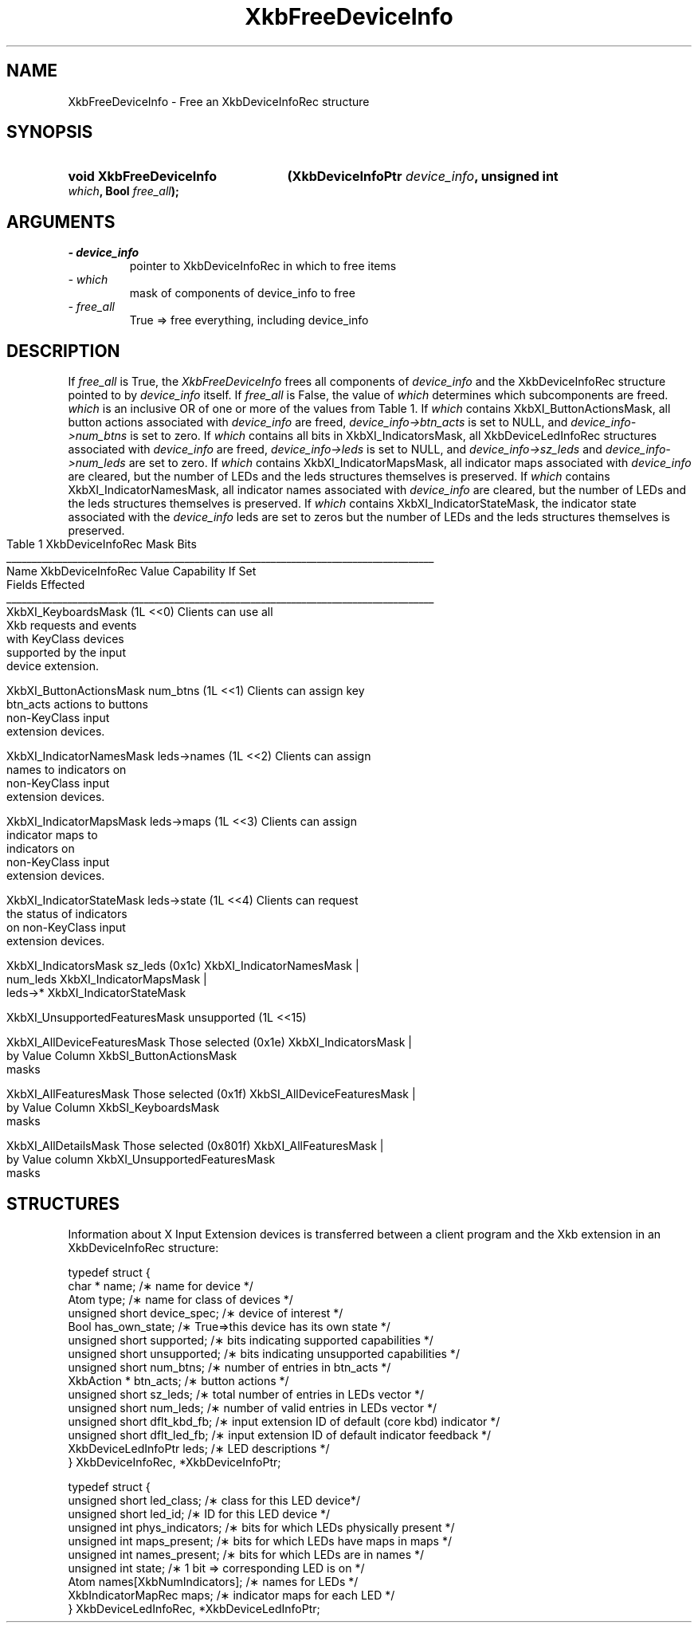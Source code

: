 '\" t
.\" Copyright 1999 Oracle and/or its affiliates. All rights reserved.
.\"
.\" Permission is hereby granted, free of charge, to any person obtaining a
.\" copy of this software and associated documentation files (the "Software"),
.\" to deal in the Software without restriction, including without limitation
.\" the rights to use, copy, modify, merge, publish, distribute, sublicense,
.\" and/or sell copies of the Software, and to permit persons to whom the
.\" Software is furnished to do so, subject to the following conditions:
.\"
.\" The above copyright notice and this permission notice (including the next
.\" paragraph) shall be included in all copies or substantial portions of the
.\" Software.
.\"
.\" THE SOFTWARE IS PROVIDED "AS IS", WITHOUT WARRANTY OF ANY KIND, EXPRESS OR
.\" IMPLIED, INCLUDING BUT NOT LIMITED TO THE WARRANTIES OF MERCHANTABILITY,
.\" FITNESS FOR A PARTICULAR PURPOSE AND NONINFRINGEMENT.  IN NO EVENT SHALL
.\" THE AUTHORS OR COPYRIGHT HOLDERS BE LIABLE FOR ANY CLAIM, DAMAGES OR OTHER
.\" LIABILITY, WHETHER IN AN ACTION OF CONTRACT, TORT OR OTHERWISE, ARISING
.\" FROM, OUT OF OR IN CONNECTION WITH THE SOFTWARE OR THE USE OR OTHER
.\" DEALINGS IN THE SOFTWARE.
.\"
.TH XkbFreeDeviceInfo 3 "libX11 1.6.9" "X Version 11" "XKB FUNCTIONS"
.SH NAME
XkbFreeDeviceInfo \- Free an XkbDeviceInfoRec structure
.SH SYNOPSIS
.HP
.B void XkbFreeDeviceInfo
.BI "(\^XkbDeviceInfoPtr " "device_info" "\^,"
.BI "unsigned int " "which" "\^,"
.BI "Bool " "free_all" "\^);"
.if n .ti +5n
.if t .ti +.5i
.SH ARGUMENTS
.TP
.I \- device_info
pointer to XkbDeviceInfoRec in which to free items
.TP
.I \- which
mask of components of device_info to free
.TP
.I \- free_all
True => free everything, including device_info
.SH DESCRIPTION
.LP
If 
.I free_all 
is True, the 
.I XkbFreeDeviceInfo 
frees all components of 
.I device_info 
and the XkbDeviceInfoRec structure pointed to by 
.I device_info 
itself. If 
.I free_all 
is False, the value of 
.I which 
determines which subcomponents are freed. 
.I which 
is an inclusive OR of one or more of the values from Table 1. If 
.I which 
contains XkbXI_ButtonActionsMask, all button actions associated with 
.I device_info 
are freed, 
.I device_info->btn_acts 
is set to NULL, and 
.I device_info->num_btns 
is set to zero. If 
.I which 
contains all bits in XkbXI_IndicatorsMask, all XkbDeviceLedInfoRec structures associated with 
.I device_info 
are freed, 
.I device_info->leds 
is set to NULL, and 
.I device_info->sz_leds 
and 
.I device_info->num_leds 
are set to zero. If 
.I which 
contains XkbXI_IndicatorMapsMask, all indicator maps associated with 
.I device_info 
are cleared, but the number of LEDs and the leds structures themselves is preserved. If 
.I which 
contains XkbXI_IndicatorNamesMask, all indicator names associated with
.I device_info 
are cleared, but the number of LEDs and the leds structures themselves is preserved. If 
.I which 
contains XkbXI_IndicatorStateMask, the indicator state associated with the
.I device_info 
leds are set to zeros but the number of LEDs and the leds structures themselves is preserved.
.bp
.nf
                         Table 1 XkbDeviceInfoRec Mask Bits                        
____________________________________________________________________________________
Name                         XkbDeviceInfoRec Value     Capability If Set
                             Fields Effected            
____________________________________________________________________________________
XkbXI_KeyboardsMask                           (1L <<0) Clients can use all
                                                       Xkb requests and events
                                                       with KeyClass devices 
                                                       supported by the input
                                                       device extension.

XkbXI_ButtonActionsMask       num_btns        (1L <<1) Clients can assign key 
                              btn_acts                 actions to buttons 
                                                       non-KeyClass input
                                                       extension devices.
                           
XkbXI_IndicatorNamesMask      leds->names     (1L <<2) Clients can assign
                                                       names to indicators on
                                                       non-KeyClass input
                                                       extension devices.
                                                             
XkbXI_IndicatorMapsMask       leds->maps      (1L <<3) Clients can assign
                                                       indicator maps to
                                                       indicators on 
                                                       non-KeyClass input
                                                       extension devices.

XkbXI_IndicatorStateMask      leds->state     (1L <<4) Clients can request 
                                                       the status of indicators
                                                       on non-KeyClass input
                                                       extension devices.

XkbXI_IndicatorsMask          sz_leds         (0x1c)   XkbXI_IndicatorNamesMask |
                              num_leds                 XkbXI_IndicatorMapsMask |
                              leds->*                  XkbXI_IndicatorStateMask

XkbXI_UnsupportedFeaturesMask unsupported     (1L <<15)

XkbXI_AllDeviceFeaturesMask   Those selected  (0x1e)   XkbXI_IndicatorsMask |
                              by Value Column          XkbSI_ButtonActionsMask
                              masks 

XkbXI_AllFeaturesMask         Those selected  (0x1f)   XkbSI_AllDeviceFeaturesMask |
                              by Value Column          XkbSI_KeyboardsMask
                              masks

XkbXI_AllDetailsMask          Those selected  (0x801f) XkbXI_AllFeaturesMask |
                              by Value column          XkbXI_UnsupportedFeaturesMask
                              masks
.fi
.SH STRUCTURES
.LP
Information about X Input Extension devices is transferred between a client program and the Xkb 
extension in an XkbDeviceInfoRec structure:
.nf

typedef struct {
    char *               name;          /\(** name for device */
    Atom                 type;          /\(** name for class of devices */
    unsigned short       device_spec;   /\(** device of interest */
    Bool                 has_own_state; /\(** True=>this device has its own state */
    unsigned short       supported;     /\(** bits indicating supported capabilities */
    unsigned short       unsupported;   /\(** bits indicating unsupported capabilities */
    unsigned short       num_btns;      /\(** number of entries in btn_acts */
    XkbAction *          btn_acts;      /\(** button actions */
    unsigned short       sz_leds;       /\(** total number of entries in LEDs vector */
    unsigned short       num_leds;      /\(** number of valid entries in LEDs vector */
    unsigned short       dflt_kbd_fb;   /\(** input extension ID of default (core kbd) indicator */
    unsigned short       dflt_led_fb;   /\(** input extension ID of default indicator feedback */
    XkbDeviceLedInfoPtr  leds;          /\(** LED descriptions */
} XkbDeviceInfoRec, *XkbDeviceInfoPtr;
    
typedef struct {
    unsigned short      led_class;        /\(** class for this LED device*/
    unsigned short      led_id;           /\(** ID for this LED device */
    unsigned int        phys_indicators;  /\(** bits for which LEDs physically present */
    unsigned int        maps_present;     /\(** bits for which LEDs have maps in maps */
    unsigned int        names_present;    /\(** bits for which LEDs are in names */
    unsigned int        state;            /\(** 1 bit => corresponding LED is on */
    Atom                names[XkbNumIndicators];   /\(** names for LEDs */
    XkbIndicatorMapRec  maps;             /\(** indicator maps for each LED */
} XkbDeviceLedInfoRec, *XkbDeviceLedInfoPtr;

.fi    
